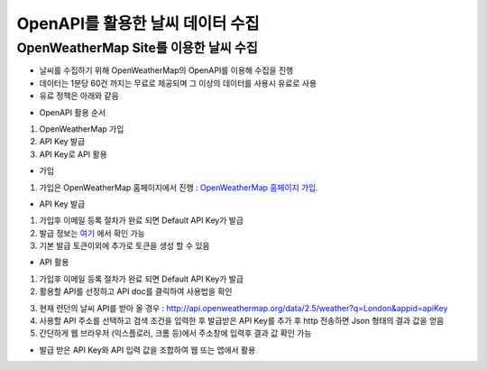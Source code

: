 ===============
OpenAPI를 활용한 날씨 데이터 수집
===============

OpenWeatherMap Site를 이용한 날씨 수집
--------

- 날씨를 수집하기 위해 OpenWeatherMap의 OpenAPI를 이용해 수집을 진행
- 데이터는 1분당 60건 까지는 무료로 제공되며 그 이상의 데이터를 사용시 유료로 사용
- 유료 정책은 아래와 같음

.. image:: docs/api/img/openweathermap_price.png

- OpenAPI 활용 순서
1. OpenWeatherMap 가입
2. API Key 발급
3. API Key로 API 활용

- 가입
1. 가입은 OpenWeatherMap 홈페이지에서 진행 : `OpenWeatherMap 홈페이지 가입 <https://home.openweathermap.org/users/sign_up>`_.

- API Key 발급
1. 가입후 이메일 등록 절차가 완료 되면 Default API Key가 발급
2. 발급 정보는 `여기 <https://home.openweathermap.org/api_keys>`_ 에서 확인 가능
3. 기본 발급 토큰이외에 추가로 토큰을 생성 할 수 있음 

.. image:: docs/api/img/openweathermap_key.png

- API 활용
1. 가입후 이메일 등록 절차가 완료 되면 Default API Key가 발급
2. 활용할 API를 선정하고 API doc를 클릭하여 사용법을 확인

.. image:: docs/api/img/openweathermap_api.png

3. 현재 런던의 날씨 API를 받아 올 경우 : http://api.openweathermap.org/data/2.5/weather?q=London&appid=apiKey
4. 사용할 API 주소를 선택하고 검색 조건을 입력한 후 발급받은 API Key를 추가 후 http 전송하면 Json 형태의 결과 값을 얻음
5. 간단하게 웹 브라우저 (익스플로러, 크롬 등)에서 주소창에 입력후 결과 값 확인 가능 

.. image:: docs/api/img/openweathermap_result.png

- 발급 받은 API Key와 API 입력 값을 조합하여 웹 또는 앱에서 활용